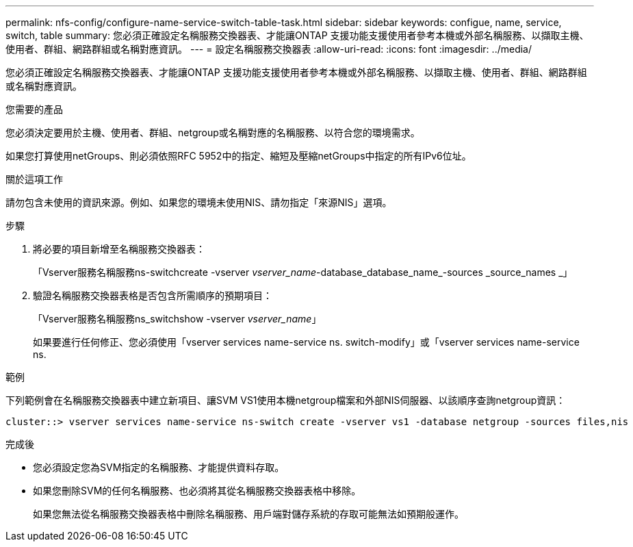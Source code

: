 ---
permalink: nfs-config/configure-name-service-switch-table-task.html 
sidebar: sidebar 
keywords: configue, name, service, switch, table 
summary: 您必須正確設定名稱服務交換器表、才能讓ONTAP 支援功能支援使用者參考本機或外部名稱服務、以擷取主機、使用者、群組、網路群組或名稱對應資訊。 
---
= 設定名稱服務交換器表
:allow-uri-read: 
:icons: font
:imagesdir: ../media/


[role="lead"]
您必須正確設定名稱服務交換器表、才能讓ONTAP 支援功能支援使用者參考本機或外部名稱服務、以擷取主機、使用者、群組、網路群組或名稱對應資訊。

.您需要的產品
您必須決定要用於主機、使用者、群組、netgroup或名稱對應的名稱服務、以符合您的環境需求。

如果您打算使用netGroups、則必須依照RFC 5952中的指定、縮短及壓縮netGroups中指定的所有IPv6位址。

.關於這項工作
請勿包含未使用的資訊來源。例如、如果您的環境未使用NIS、請勿指定「來源NIS」選項。

.步驟
. 將必要的項目新增至名稱服務交換器表：
+
「Vserver服務名稱服務ns-switchcreate -vserver _vserver_name_-database_database_name_-sources _source_names _」

. 驗證名稱服務交換器表格是否包含所需順序的預期項目：
+
「Vserver服務名稱服務ns_switchshow -vserver _vserver_name_」

+
如果要進行任何修正、您必須使用「vserver services name-service ns. switch-modify」或「vserver services name-service ns.



.範例
下列範例會在名稱服務交換器表中建立新項目、讓SVM VS1使用本機netgroup檔案和外部NIS伺服器、以該順序查詢netgroup資訊：

[listing]
----
cluster::> vserver services name-service ns-switch create -vserver vs1 -database netgroup -sources files,nis
----
.完成後
* 您必須設定您為SVM指定的名稱服務、才能提供資料存取。
* 如果您刪除SVM的任何名稱服務、也必須將其從名稱服務交換器表格中移除。
+
如果您無法從名稱服務交換器表格中刪除名稱服務、用戶端對儲存系統的存取可能無法如預期般運作。


